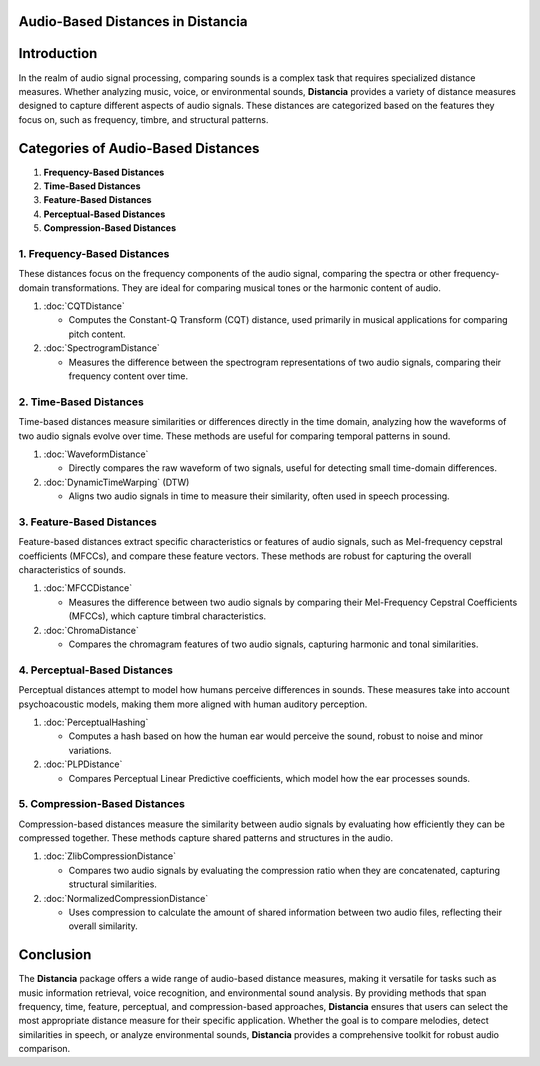 Audio-Based Distances in Distancia
==================================

Introduction
============
In the realm of audio signal processing, comparing sounds is a complex task that requires specialized distance measures. Whether analyzing music, voice, or environmental sounds, **Distancia** provides a variety of distance measures designed to capture different aspects of audio signals. These distances are categorized based on the features they focus on, such as frequency, timbre, and structural patterns.

Categories of Audio-Based Distances
===================================

1. **Frequency-Based Distances**
2. **Time-Based Distances**
3. **Feature-Based Distances**
4. **Perceptual-Based Distances**
5. **Compression-Based Distances**

1. **Frequency-Based Distances**
-----------------------------

These distances focus on the frequency components of the audio signal, comparing the spectra or other frequency-domain transformations. They are ideal for comparing musical tones or the harmonic content of audio.

1. :doc:`CQTDistance`

   - Computes the Constant-Q Transform (CQT) distance, used primarily in musical applications for comparing pitch content.

2. :doc:`SpectrogramDistance`

   - Measures the difference between the spectrogram representations of two audio signals, comparing their frequency content over time.

2. **Time-Based Distances**
------------------------

Time-based distances measure similarities or differences directly in the time domain, analyzing how the waveforms of two audio signals evolve over time. These methods are useful for comparing temporal patterns in sound.

1. :doc:`WaveformDistance`

   - Directly compares the raw waveform of two signals, useful for detecting small time-domain differences.

2. :doc:`DynamicTimeWarping` (DTW)

   - Aligns two audio signals in time to measure their similarity, often used in speech processing.

3. **Feature-Based Distances**
---------------------------

Feature-based distances extract specific characteristics or features of audio signals, such as Mel-frequency cepstral coefficients (MFCCs), and compare these feature vectors. These methods are robust for capturing the overall characteristics of sounds.

1. :doc:`MFCCDistance`

   - Measures the difference between two audio signals by comparing their Mel-Frequency Cepstral Coefficients (MFCCs), which capture timbral characteristics.

2. :doc:`ChromaDistance`

   - Compares the chromagram features of two audio signals, capturing harmonic and tonal similarities.

4. **Perceptual-Based Distances**
------------------------------

Perceptual distances attempt to model how humans perceive differences in sounds. These measures take into account psychoacoustic models, making them more aligned with human auditory perception.

1. :doc:`PerceptualHashing`

   - Computes a hash based on how the human ear would perceive the sound, robust to noise and minor variations.

2. :doc:`PLPDistance`

   - Compares Perceptual Linear Predictive coefficients, which model how the ear processes sounds.

5. **Compression-Based Distances**
-------------------------------

Compression-based distances measure the similarity between audio signals by evaluating how efficiently they can be compressed together. These methods capture shared patterns and structures in the audio.

1. :doc:`ZlibCompressionDistance`

   - Compares two audio signals by evaluating the compression ratio when they are concatenated, capturing structural similarities.

2. :doc:`NormalizedCompressionDistance`

   - Uses compression to calculate the amount of shared information between two audio files, reflecting their overall similarity.

Conclusion
==========
The **Distancia** package offers a wide range of audio-based distance measures, making it versatile for tasks such as music information retrieval, voice recognition, and environmental sound analysis. By providing methods that span frequency, time, feature, perceptual, and compression-based approaches, **Distancia** ensures that users can select the most appropriate distance measure for their specific application. Whether the goal is to compare melodies, detect similarities in speech, or analyze environmental sounds, **Distancia** provides a comprehensive toolkit for robust audio comparison.
